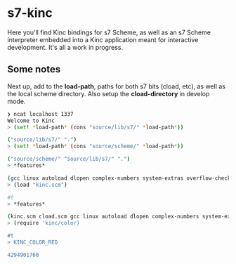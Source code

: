 * s7-kinc

Here you'll find Kinc bindings for s7 Scheme, as well as an s7 Scheme interpreter embedded into a Kinc application meant for interactive development. It's all a work in progress.

** Some notes

Next up, add to the *load-path*, paths for both s7 bits (cload, etc), as well as the local scheme directory.
Also setup the *cload-directory* in develop mode.

#+begin_src sh
❯ ncat localhost 1337
Welcome to Kinc
> (set! *load-path* (cons "source/lib/s7/" *load-path*))

("source/lib/s7/" ".")
> (set! *load-path* (cons "source/scheme/" *load-path*))

("source/scheme/" "source/lib/s7/" ".")
> *features*

(gcc linux autoload dlopen complex-numbers system-extras overflow-checks ratio s7-9.15 s7)
> (load "kinc.scm")

#t
> *features*

(kinc.scm cload.scm gcc linux autoload dlopen complex-numbers system-extras overflow-checks ratio s7-9.15 s7)
> (require 'kinc/color)

#t
> KINC_COLOR_RED

4294901760
#+end_src
